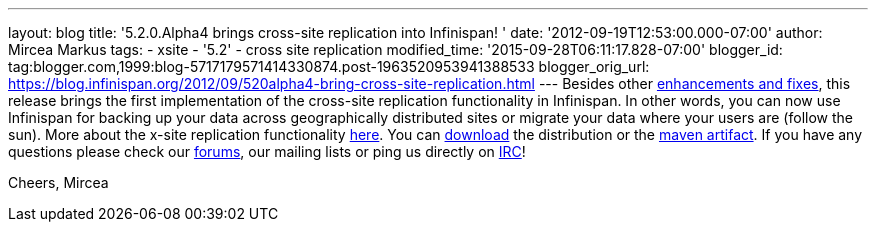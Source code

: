 ---
layout: blog
title: '5.2.0.Alpha4 brings cross-site replication into Infinispan!  '
date: '2012-09-19T12:53:00.000-07:00'
author: Mircea Markus
tags:
- xsite
- '5.2'
- cross site replication
modified_time: '2015-09-28T06:11:17.828-07:00'
blogger_id: tag:blogger.com,1999:blog-5717179571414330874.post-1963520953941388533
blogger_orig_url: https://blog.infinispan.org/2012/09/520alpha4-bring-cross-site-replication.html
---
Besides other
https://issues.jboss.org/secure/ReleaseNote.jspa?projectId=12310799&version=12319891[enhancements
and fixes], this release brings the first implementation of the
cross-site replication functionality in Infinispan. In other words, you
can now use Infinispan for backing up your data across geographically
distributed sites or migrate your data where your users are (follow the
sun).
More about the x-site replication
functionality https://docs.jboss.org/author/display/ISPN/Cross+site+replication[here].
You can http://www.jboss.org/infinispan/downloads[download] the
distribution or the
https://repository.jboss.org/nexus/content/repositories/releases/org/infinispan/[maven
artifact]. If you have any questions please check our
http://www.jboss.org/infinispan/forums[forums], our mailing lists or
ping us directly on irc://irc.freenode.org/infinispan[IRC]!

Cheers,
Mircea

